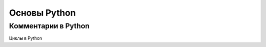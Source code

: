 Основы Python
===============
Комментарии в Python
"""""""""""""""""""""
Циклы в Python

.. code-block:: python
    a = range(5, 10)
    print(a) # range(5, 10)
    b = list(range(1, 10, 2))
    print(b) # [1, 3, 5, 7, 9]
